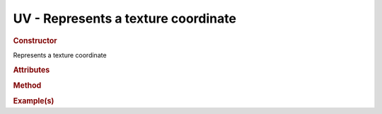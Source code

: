 UV - Represents a texture coordinate
------------------------------------

.. rubric:: Constructor

.. class:: UV()

    Represents a texture coordinate
    
.. rubric:: Attributes

.. rubric:: Method

.. rubric:: Example(s)